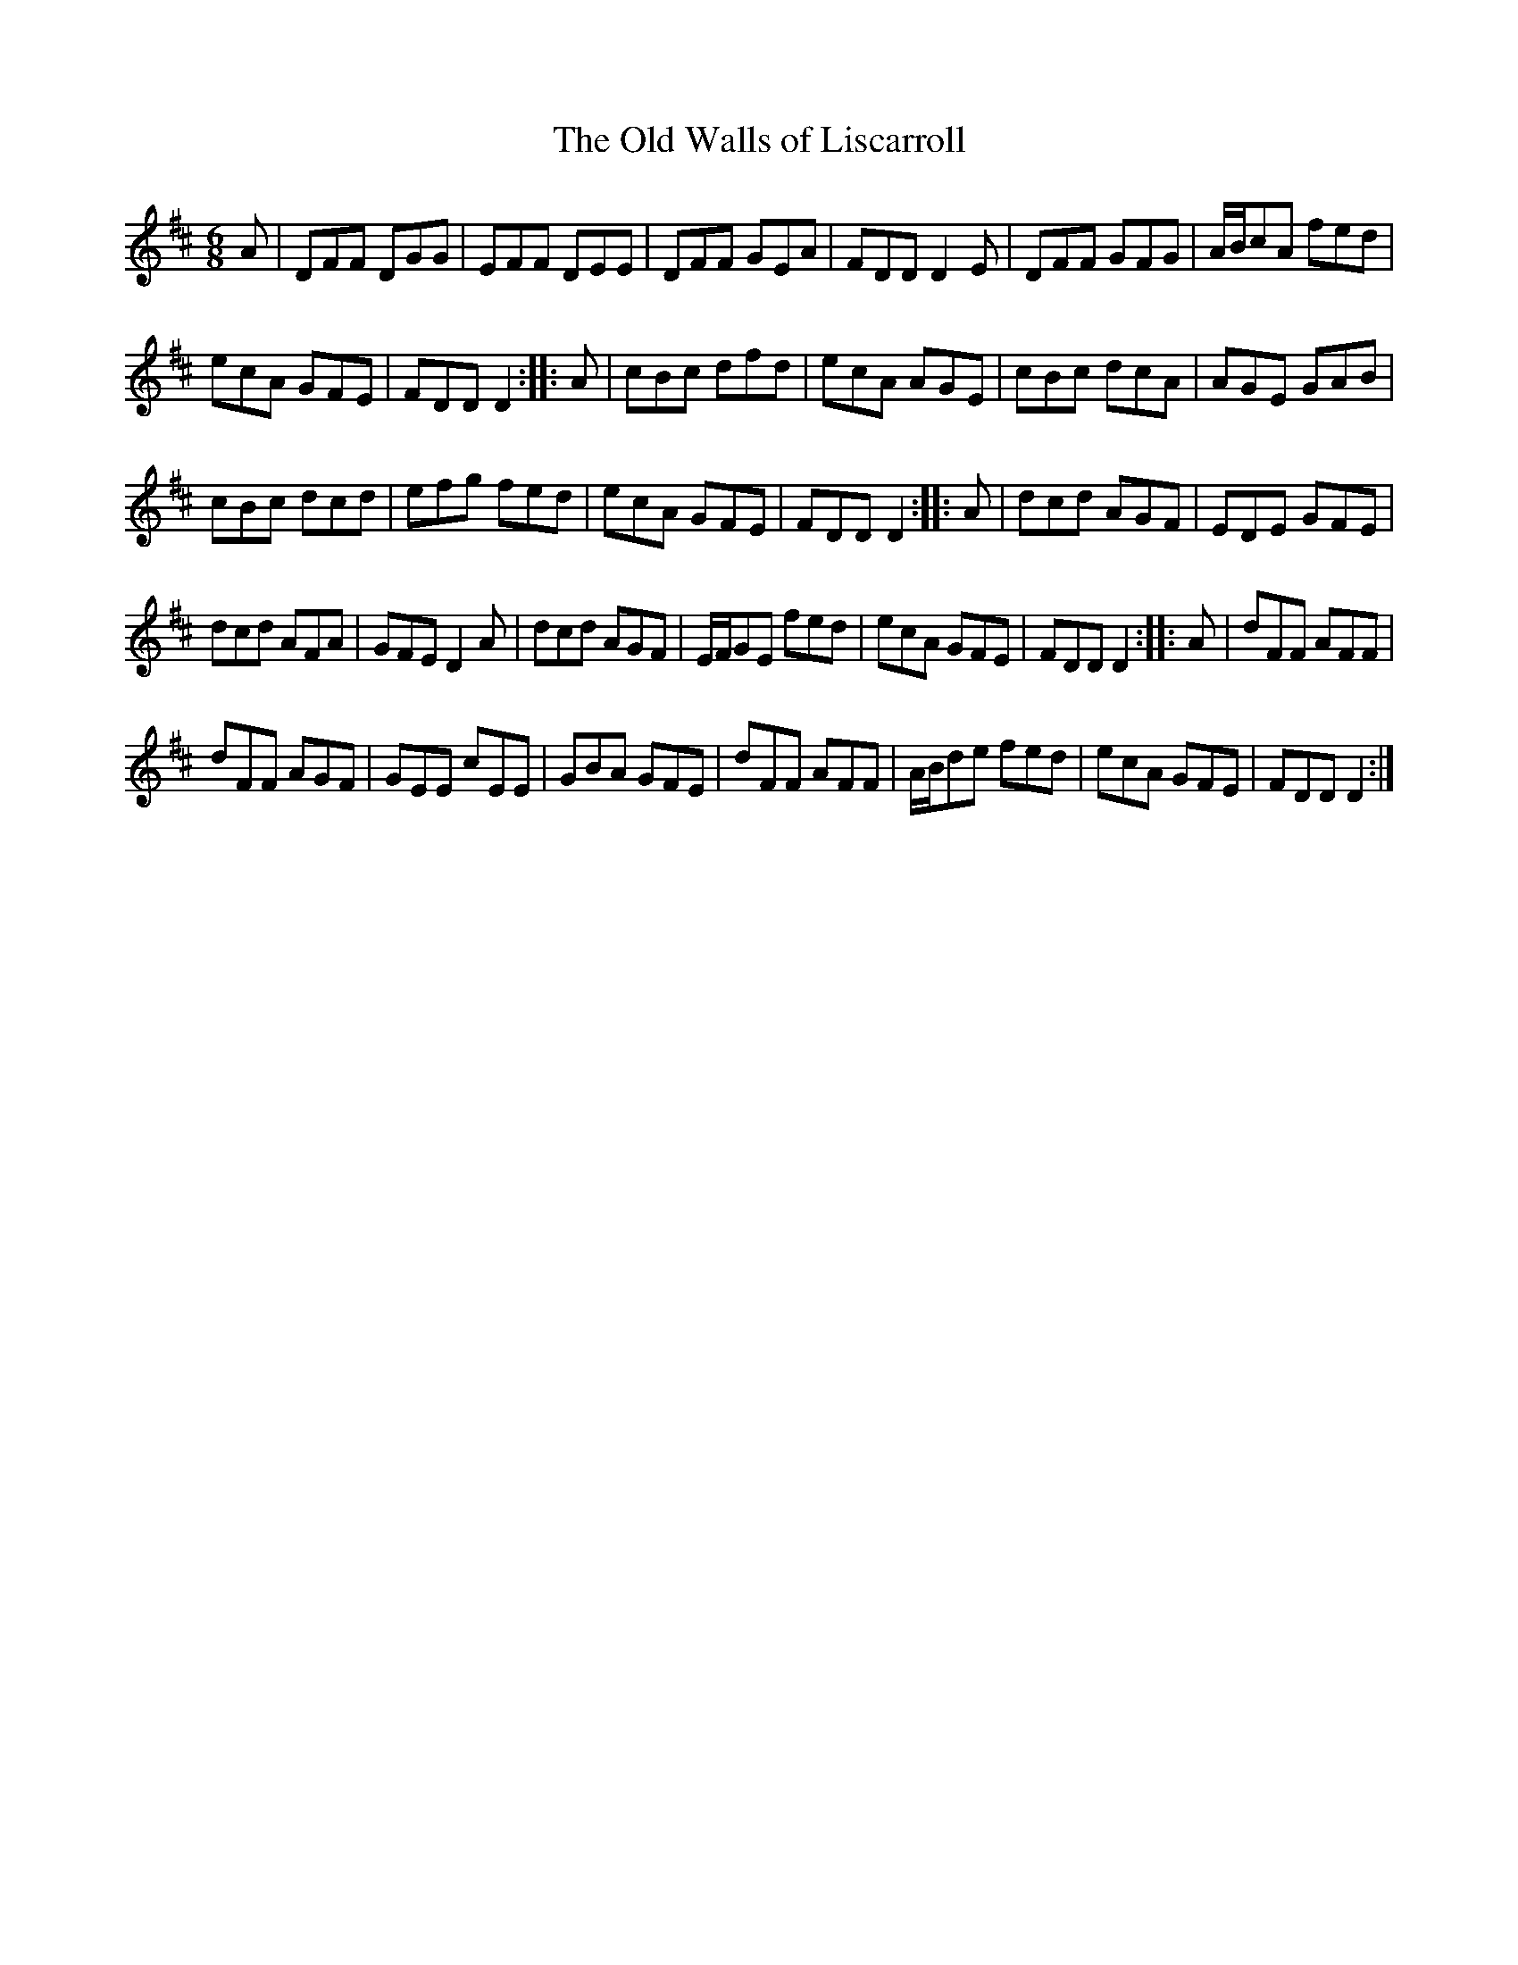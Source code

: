 X:112
T:The Old Walls of Liscarroll
R:jig
M:6/8
L:1/8
S:Prof. P.D. Reidy manuscript
K:D
A | DFF DGG | EFF DEE | DFF GEA | FDD D2E | DFF GFG | A/2B/2cA fed |
ecA GFE | FDD D2 :: A | cBc dfd | ecA AGE | cBc dcA | AGE GAB |
cBc dcd | efg fed | ecA GFE | FDD D2 :: A | dcd AGF | EDE GFE |
dcd AFA | GFE D2A | dcd AGF | E/2F/2GE fed | ecA GFE | FDD D2 :: A | dFF AFF |
dFF AGF | GEE cEE | GBA GFE | dFF AFF | A/2B/2de fed | ecA GFE | FDD D2 :|
